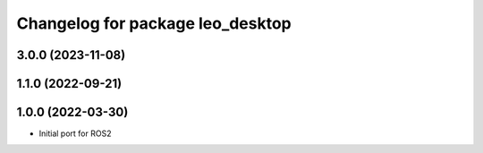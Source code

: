 ^^^^^^^^^^^^^^^^^^^^^^^^^^^^^^^^^
Changelog for package leo_desktop
^^^^^^^^^^^^^^^^^^^^^^^^^^^^^^^^^

3.0.0 (2023-11-08)
------------------

1.1.0 (2022-09-21)
------------------

1.0.0 (2022-03-30)
------------------
* Initial port for ROS2
